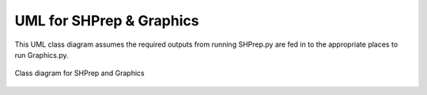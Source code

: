 UML for SHPrep & Graphics
=========================

This UML class diagram assumes the required outputs from running SHPrep.py are fed in to the appropriate places to run Graphics.py.

.. figure::  UML.png
   :align:   center
   
   Class diagram for SHPrep and Graphics